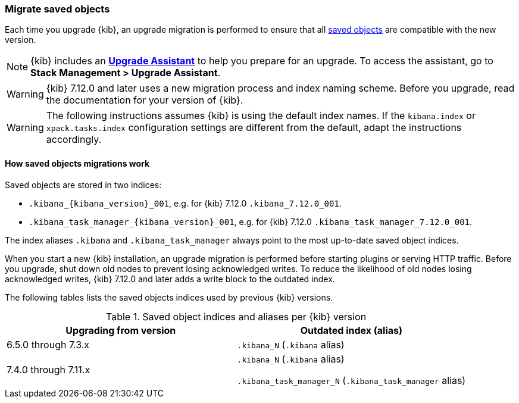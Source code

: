 [[saved-object-migrations]]
=== Migrate saved objects

Each time you upgrade {kib}, an upgrade migration is performed to ensure that all <<managing-saved-objects,saved objects>> are compatible with the new version.

NOTE: {kib} includes an <<upgrade-assistant,*Upgrade Assistant*>> to help you prepare for an upgrade.
To access the assistant, go to *Stack Management > Upgrade Assistant*.

WARNING: {kib} 7.12.0 and later uses a new migration process and index naming scheme. Before you upgrade, read the documentation for your version of {kib}.

WARNING: The following instructions assumes {kib} is using the default index names. If the `kibana.index` or `xpack.tasks.index` configuration settings are different from the default, adapt the instructions accordingly.

[float]
[[upgrade-migrations-process]]
==== How saved objects migrations work

Saved objects are stored in two indices:

* `.kibana_{kibana_version}_001`, e.g. for {kib} 7.12.0 `.kibana_7.12.0_001`.
* `.kibana_task_manager_{kibana_version}_001`, e.g. for {kib} 7.12.0 `.kibana_task_manager_7.12.0_001`.

The index aliases `.kibana` and `.kibana_task_manager` always point to
the most up-to-date saved object indices.

When you start a new {kib} installation, an upgrade migration is performed before starting plugins or serving HTTP traffic.
Before you upgrade, shut down old nodes to prevent losing acknowledged writes.
To reduce the likelihood of old nodes losing acknowledged writes, {kib} 7.12.0 and later
adds a write block to the outdated index.

The following tables lists the saved objects indices used by previous {kib} versions.

.Saved object indices and aliases per {kib} version
[options="header"]
|=======================
|Upgrading from version | Outdated index (alias)
| 6.5.0 through 7.3.x    | `.kibana_N` (`.kibana` alias)
| 7.4.0 through 7.11.x
| `.kibana_N` (`.kibana` alias)

`.kibana_task_manager_N` (`.kibana_task_manager` alias)
|=======================
